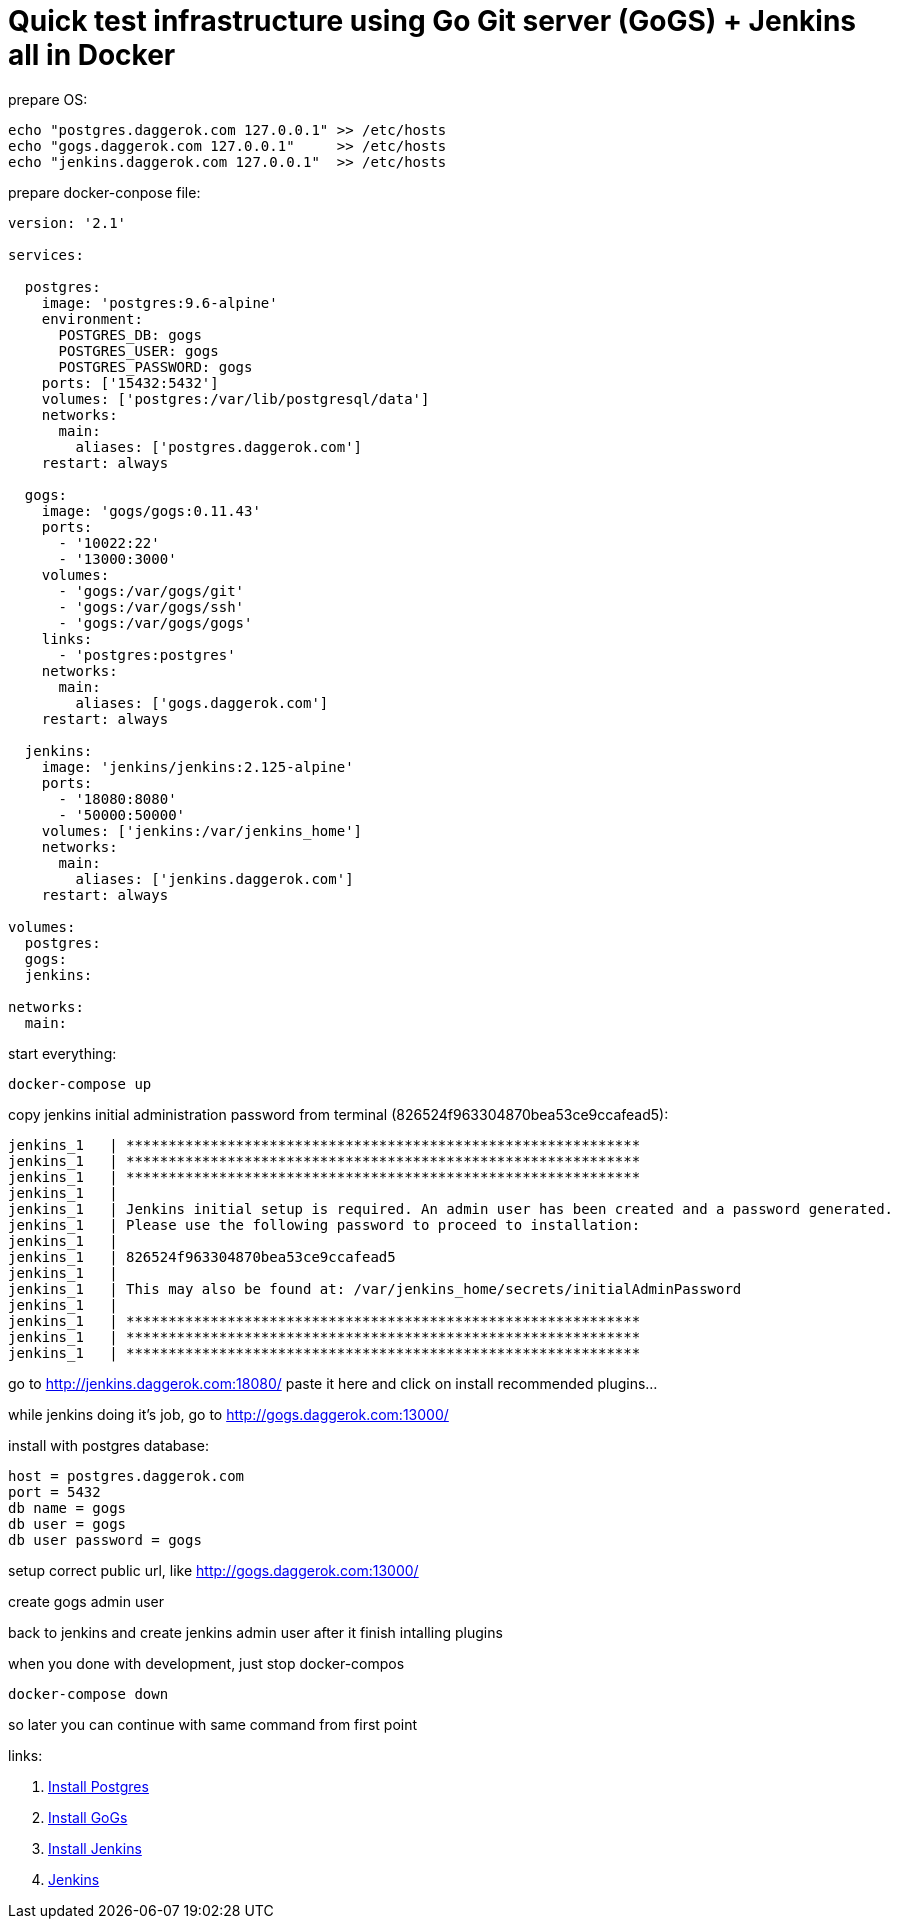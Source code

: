 // = Quick test infrastructure using GitLab + Jenkins in Docker - fack, no! Gitlab don't wanna work in my compose...
= Quick test infrastructure using Go Git server (GoGS) + Jenkins all in Docker

.prepare OS:
[source,bash]
----
echo "postgres.daggerok.com 127.0.0.1" >> /etc/hosts
echo "gogs.daggerok.com 127.0.0.1"     >> /etc/hosts
echo "jenkins.daggerok.com 127.0.0.1"  >> /etc/hosts
----

.prepare docker-conpose file:
[source,yaml]
----
version: '2.1'

services:

  postgres:
    image: 'postgres:9.6-alpine'
    environment:
      POSTGRES_DB: gogs
      POSTGRES_USER: gogs
      POSTGRES_PASSWORD: gogs
    ports: ['15432:5432']
    volumes: ['postgres:/var/lib/postgresql/data']
    networks:
      main:
        aliases: ['postgres.daggerok.com']
    restart: always

  gogs:
    image: 'gogs/gogs:0.11.43'
    ports:
      - '10022:22'
      - '13000:3000'
    volumes:
      - 'gogs:/var/gogs/git'
      - 'gogs:/var/gogs/ssh'
      - 'gogs:/var/gogs/gogs'
    links:
      - 'postgres:postgres'
    networks:
      main:
        aliases: ['gogs.daggerok.com']
    restart: always

  jenkins:
    image: 'jenkins/jenkins:2.125-alpine'
    ports:
      - '18080:8080'
      - '50000:50000'
    volumes: ['jenkins:/var/jenkins_home']
    networks:
      main:
        aliases: ['jenkins.daggerok.com']
    restart: always

volumes:
  postgres:
  gogs:
  jenkins:

networks:
  main:
----

.start everything:
[source,bash]
----
docker-compose up
----

.copy jenkins initial administration password from terminal (826524f963304870bea53ce9ccafead5):
[source,bash]
----
jenkins_1   | *************************************************************
jenkins_1   | *************************************************************
jenkins_1   | *************************************************************
jenkins_1   |
jenkins_1   | Jenkins initial setup is required. An admin user has been created and a password generated.
jenkins_1   | Please use the following password to proceed to installation:
jenkins_1   |
jenkins_1   | 826524f963304870bea53ce9ccafead5
jenkins_1   |
jenkins_1   | This may also be found at: /var/jenkins_home/secrets/initialAdminPassword
jenkins_1   |
jenkins_1   | *************************************************************
jenkins_1   | *************************************************************
jenkins_1   | *************************************************************
----

go to http://jenkins.daggerok.com:18080/ paste it here and click on install recommended plugins...

while jenkins doing it's job, go to http://gogs.daggerok.com:13000/

install with postgres database:

  host = postgres.daggerok.com
  port = 5432
  db name = gogs
  db user = gogs
  db user password = gogs

setup correct public url, like http://gogs.daggerok.com:13000/

create gogs admin user

back to jenkins and create jenkins admin user after it finish intalling plugins

.when you done with development, just stop docker-compos
[source,bash]
----
docker-compose down
----

so later you can continue with same command from first point

links:

// . link:https://docs.gitlab.com/ce/[Gitlab CE]
// . link:https://docs.gitlab.com/omnibus/docker/#install-gitlab-using-docker-compose[Install Gitlab]
. link:https://hub.docker.com/_/postgres/[Install Postgres]
. link:https://github.com/gogs/gogs/tree/master/docker/[Install GoGs]
. link:https://github.com/jenkinsci/docker/[Install Jenkins]
. link:https://jenkins.io/[Jenkins]
